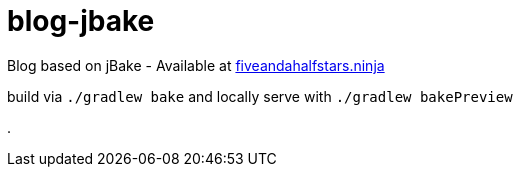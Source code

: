 = blog-jbake

Blog based on jBake - Available at https://fiveandahalfstars.ninja/[fiveandahalfstars.ninja]

build via `./gradlew bake` and locally serve with `./gradlew bakePreview`


.